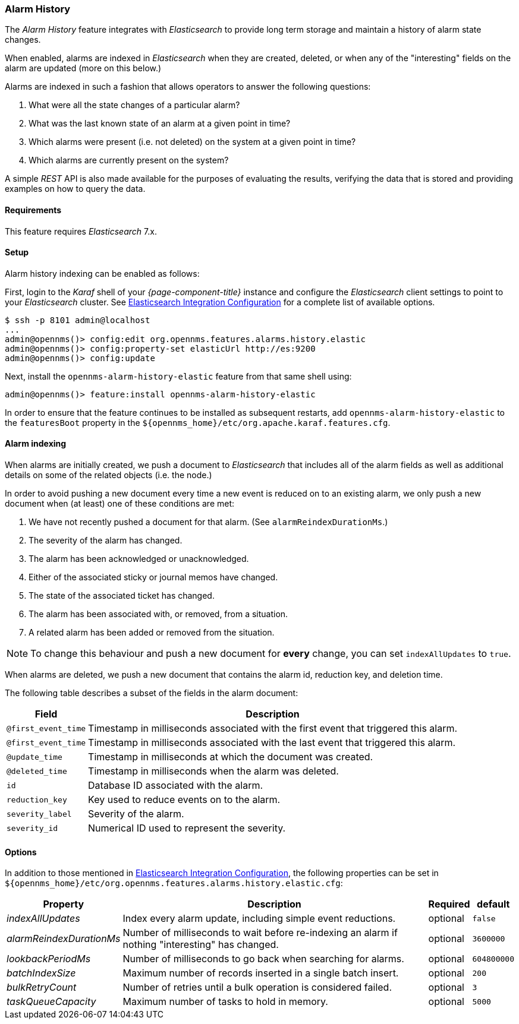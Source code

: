 
[[ga-alarm-history]]
=== Alarm History

The _Alarm History_ feature integrates with _Elasticsearch_ to provide long term storage and maintain a history of alarm state changes.

When enabled, alarms are indexed in _Elasticsearch_ when they are created, deleted, or when any of the "interesting" fields on the alarm are updated (more on this below.)

Alarms are indexed in such a fashion that allows operators to answer the following questions:

1. What were all the state changes of a particular alarm?
2. What was the last known state of an alarm at a given point in time?
3. Which alarms were present (i.e. not deleted) on the system at a given point in time?
4. Which alarms are currently present on the system?

A simple _REST_ API is also made available for the purposes of evaluating the results, verifying the data that is stored and providing examples on how to query the data.

[[ga-alarm-history-requirements]]
==== Requirements

This feature requires _Elasticsearch_ 7.x.

[[ga-alarm-history-setup]]
==== Setup

Alarm history indexing can be enabled as follows:

First, login to the _Karaf_ shell of your _{page-component-title}_ instance and configure the _Elasticsearch_ client settings to point to your _Elasticsearch_ cluster.
See <<ga-elasticsearch-integration-configuration, Elasticsearch Integration Configuration>> for a complete list of available options.

[source]
----
$ ssh -p 8101 admin@localhost
...
admin@opennms()> config:edit org.opennms.features.alarms.history.elastic
admin@opennms()> config:property-set elasticUrl http://es:9200
admin@opennms()> config:update
----

Next, install the `opennms-alarm-history-elastic` feature from that same shell using:

[source]
----
admin@opennms()> feature:install opennms-alarm-history-elastic
----

In order to ensure that the feature continues to be installed as subsequent restarts, add `opennms-alarm-history-elastic` to the `featuresBoot` property in the `$\{opennms_home}/etc/org.apache.karaf.features.cfg`.

[[ga-alarm-history-indexing]]
==== Alarm indexing

When alarms are initially created, we push a document to _Elasticsearch_ that includes all of the alarm fields as well as additional details on some of the related objects (i.e. the node.)

In order to avoid pushing a new document every time a new event is reduced on to an existing alarm, we only push a new document when (at least) one of these conditions are met:

1. We have not recently pushed a document for that alarm. (See `alarmReindexDurationMs`.)
2. The severity of the alarm has changed.
3. The alarm has been acknowledged or unacknowledged.
4. Either of the associated sticky or journal memos have changed.
5. The state of the associated ticket has changed.
6. The alarm has been associated with, or removed, from a situation.
7. A related alarm has been added or removed from the situation.

NOTE: To change this behaviour and push a new document for *every* change, you can set `indexAllUpdates` to `true`.

When alarms are deleted, we push a new document that contains the alarm id, reduction key, and deletion time.

The following table describes a subset of the fields in the alarm document:

[options="header, autowidth"]
|===
| Field | Description

|`@first_event_time`
| Timestamp in milliseconds associated with the first event that triggered this alarm.

|`@first_event_time`
| Timestamp in milliseconds associated with the last event that triggered this alarm.

|`@update_time`
| Timestamp in milliseconds at which the document was created.

|`@deleted_time`
| Timestamp in milliseconds when the alarm was deleted.

|`id`
| Database ID associated with the alarm.

|`reduction_key`
| Key used to reduce events on to the alarm.

|`severity_label`
| Severity of the alarm.

|`severity_id`
| Numerical ID used to represent the severity.

|===

[[ga-alarm-history-options]]
==== Options

In addition to those mentioned in <<ga-elasticsearch-integration-configuration, Elasticsearch Integration Configuration>>, the following properties can be set in `$\{opennms_home}/etc/org.opennms.features.alarms.history.elastic.cfg`:

[options="header, autowidth"]
|===
| Property | Description | Required | default

| _indexAllUpdates_
| Index every alarm update, including simple event reductions.
| optional
| `false`

| _alarmReindexDurationMs_
| Number of milliseconds to wait before re-indexing an alarm if nothing "interesting" has changed.
| optional
| `3600000`

| _lookbackPeriodMs_
| Number of milliseconds to go back when searching for alarms.
| optional
| `604800000`

| _batchIndexSize_
| Maximum number of records inserted in a single batch insert.
| optional
| `200`

| _bulkRetryCount_
| Number of retries until a bulk operation is considered failed.
| optional
| `3`

| _taskQueueCapacity_
| Maximum number of tasks to hold in memory.
| optional
| `5000`
|===
